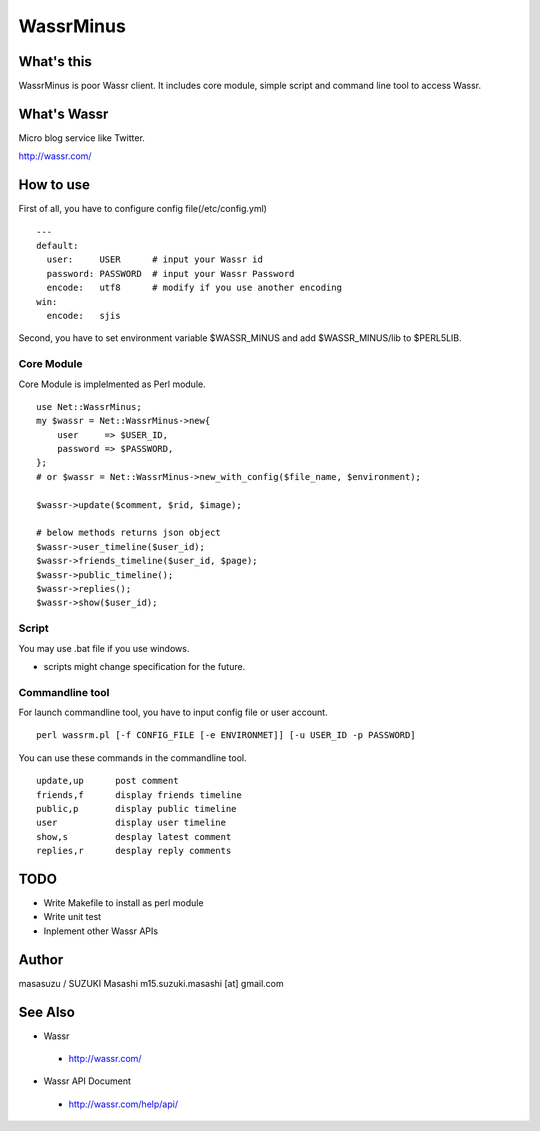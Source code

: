 ============================
WassrMinus
============================

What's this
----------------------------

WassrMinus is poor Wassr client.
It includes core module, simple script and command line tool to access Wassr.

What's Wassr
----------------------------

Micro blog service like Twitter. 

http://wassr.com/

How to use
----------------------------

First of all, you have to configure config file(/etc/config.yml)

::

  ---
  default:
    user:     USER      # input your Wassr id
    password: PASSWORD  # input your Wassr Password
    encode:   utf8      # modify if you use another encoding
  win:
    encode:   sjis 

Second, you have to set environment variable $WASSR_MINUS and add $WASSR_MINUS/lib to $PERL5LIB.

Core Module
~~~~~~~~~~~~~~~~~~~~~~~~~~~~

Core Module is implelmented as Perl module.

::

  use Net::WassrMinus;
  my $wassr = Net::WassrMinus->new{
      user     => $USER_ID,
      password => $PASSWORD,
  };
  # or $wassr = Net::WassrMinus->new_with_config($file_name, $environment);

  $wassr->update($comment, $rid, $image);
  
  # below methods returns json object
  $wassr->user_timeline($user_id);
  $wassr->friends_timeline($user_id, $page);
  $wassr->public_timeline();
  $wassr->replies();
  $wassr->show($user_id);

Script
~~~~~~~~~~~~~~~~~~~~~~~~~~~~

You may use .bat file if you use windows.

* scripts might change specification for the future.

Commandline tool
~~~~~~~~~~~~~~~~~~~~~~~~~~~~

For launch commandline tool, you have to input config file or user account.

::

  perl wassrm.pl [-f CONFIG_FILE [-e ENVIRONMET]] [-u USER_ID -p PASSWORD]

You can use these commands in the commandline tool.

::

  update,up      post comment
  friends,f      display friends timeline
  public,p       display public timeline
  user           display user timeline
  show,s         desplay latest comment
  replies,r      desplay reply comments

TODO
----------------------------

* Write Makefile to install as perl module
* Write unit test
* Inplement other Wassr APIs

Author
----------------------------

masasuzu / SUZUKI Masashi
m15.suzuki.masashi [at] gmail.com

See Also
----------------------------

* Wassr

 * http://wassr.com/

* Wassr API Document

 * http://wassr.com/help/api/
